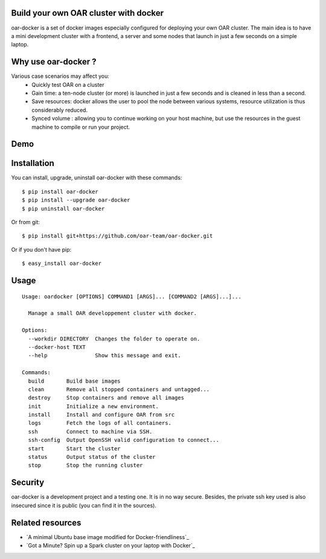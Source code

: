 Build your own OAR cluster with docker
--------------------------------------

oar-docker is a set of docker images especially configured for deploying
your own OAR cluster. The main idea is to have a mini development cluster with
a frontend, a server and some nodes that launch in just a few seconds on a
simple laptop.


Why use oar-docker ?
--------------------

Various case scenarios may affect you:
 - Quickly test OAR on a cluster
 - Gain time: a ten-node cluster (or more) is launched in just a
   few seconds and is cleaned in less than a second.
 - Save resources: docker allows the user to pool the node between
   various systems, resource utilization is thus considerably reduced.
 - Synced volume : allowing you to continue working on your host machine, but
   use the resources in the guest machine to compile or run your project.


Demo
----

.. image:: docs/screenshot.png
    :align: center
    :target: https://asciinema.org/a/8353


Installation
------------

You can install, upgrade, uninstall oar-docker with these commands::

  $ pip install oar-docker
  $ pip install --upgrade oar-docker
  $ pip uninstall oar-docker

Or from git::

  $ pip install git+https://github.com/oar-team/oar-docker.git

Or if you don't have pip::

  $ easy_install oar-docker

Usage
-----

::

    Usage: oardocker [OPTIONS] COMMAND1 [ARGS]... [COMMAND2 [ARGS]...]...

      Manage a small OAR developpement cluster with docker.

    Options:
      --workdir DIRECTORY  Changes the folder to operate on.
      --docker-host TEXT
      --help               Show this message and exit.

    Commands:
      build       Build base images
      clean       Remove all stopped containers and untagged...
      destroy     Stop containers and remove all images
      init        Initialize a new environment.
      install     Install and configure OAR from src
      logs        Fetch the logs of all containers.
      ssh         Connect to machine via SSH.
      ssh-config  Output OpenSSH valid configuration to connect...
      start       Start the cluster
      status      Output status of the cluster
      stop        Stop the running cluster


Security
--------

oar-docker is a development project and a testing one. It is in no way secure.
Besides, the private ssh key used is also insecured since it is public (you can
find it in the sources).


Related resources
-----------------

- `A minimal Ubuntu base image modified for Docker-friendliness`_
- `Got a Minute? Spin up a Spark cluster on your laptop with Docker`_
